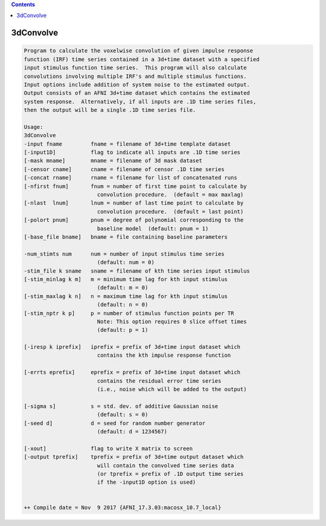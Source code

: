 .. contents:: 
    :depth: 4 

**********
3dConvolve
**********

.. code-block:: none

    Program to calculate the voxelwise convolution of given impulse response   
    function (IRF) time series contained in a 3d+time dataset with a specified 
    input stimulus function time series.  This program will also calculate     
    convolutions involving multiple IRF's and multiple stimulus functions.     
    Input options include addition of system noise to the estimated output.    
    Output consists of an AFNI 3d+time dataset which contains the estimated    
    system response.  Alternatively, if all inputs are .1D time series files,  
    then the output will be a single .1D time series file.                     
                                                                           
    Usage:                                                                 
    3dConvolve                                                             
    -input fname         fname = filename of 3d+time template dataset      
    [-input1D]           flag to indicate all inputs are .1D time series   
    [-mask mname]        mname = filename of 3d mask dataset               
    [-censor cname]      cname = filename of censor .1D time series        
    [-concat rname]      rname = filename for list of concatenated runs    
    [-nfirst fnum]       fnum = number of first time point to calculate by 
                           convolution procedure.  (default = max maxlag)  
    [-nlast  lnum]       lnum = number of last time point to calculate by  
                           convolution procedure.  (default = last point)  
    [-polort pnum]       pnum = degree of polynomial corresponding to the  
                           baseline model  (default: pnum = 1)             
    [-base_file bname]   bname = file containing baseline parameters       
                                                                           
    -num_stimts num      num = number of input stimulus time series        
                           (default: num = 0)                              
    -stim_file k sname   sname = filename of kth time series input stimulus
    [-stim_minlag k m]   m = minimum time lag for kth input stimulus       
                           (default: m = 0)                                
    [-stim_maxlag k n]   n = maximum time lag for kth input stimulus       
                           (default: n = 0)                                
    [-stim_nptr k p]     p = number of stimulus function points per TR     
                           Note: This option requires 0 slice offset times 
                           (default: p = 1)                                
                                                                           
    [-iresp k iprefix]   iprefix = prefix of 3d+time input dataset which   
                           contains the kth impulse response function      
                                                                           
    [-errts eprefix]     eprefix = prefix of 3d+time input dataset which   
                           contains the residual error time series         
                           (i.e., noise which will be added to the output) 
                                                                           
    [-sigma s]           s = std. dev. of additive Gaussian noise          
                           (default: s = 0)                                
    [-seed d]            d = seed for random number generator              
                           (default: d = 1234567)                          
                                                                           
    [-xout]              flag to write X matrix to screen                  
    [-output tprefix]    tprefix = prefix of 3d+time output dataset which  
                           will contain the convolved time series data     
                           (or tprefix = prefix of .1D output time series  
                           if the -input1D option is used)                 
                                                                           
    
    ++ Compile date = Nov  9 2017 {AFNI_17.3.03:macosx_10.7_local}
